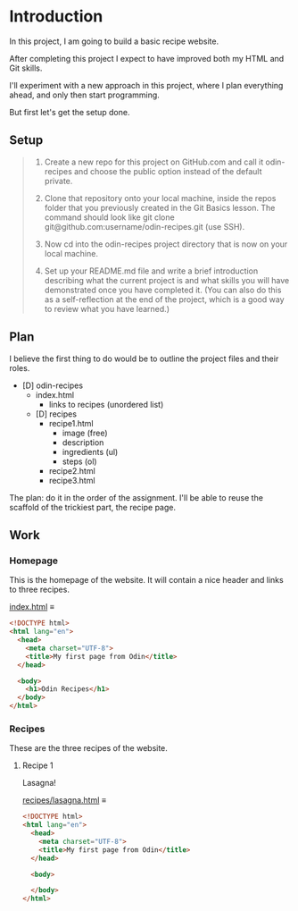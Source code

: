 # -*- auto-fill-function: nil; eval: (add-hook 'after-save-hook 'org-babel-tangle nil t); -*-

* Introduction
In this project, I am going to build a basic recipe website.

After completing this project I expect to have improved both my HTML and Git skills.

I'll experiment with a new approach in this project, where I plan everything ahead, and only then start programming.

But first let's get the setup done.

** Setup

#+begin_quote
1. Create a new repo for this project on GitHub.com and call it odin-recipes and choose the public option instead of the default private.

2. Clone that repository onto your local machine, inside the repos folder that you previously created in the Git Basics lesson. The command should look like git clone git@github.com:username/odin-recipes.git (use SSH).

3. Now cd into the odin-recipes project directory that is now on your local machine.

4. Set up your README.md file and write a brief introduction describing what the current project is and what skills you will have demonstrated once you have completed it. (You can also do this as a self-reflection at the end of the project, which is a good way to review what you have learned.)
#+end_quote

** Plan

I believe the first thing to do would be to outline the project files and their roles.

- [D] odin-recipes
  - index.html
    - links to recipes (unordered list)
  - [D] recipes
    - recipe1.html
      - image (free)
      - description
      - ingredients (ul)
      - steps (ol)
    - recipe2.html
    - recipe3.html


The plan: do it in the order of the assignment.
I'll be able to reuse the scaffold of the trickiest part, the recipe page.

** Work

*** Homepage
This is the homepage of the website.
It will contain a nice header and links to three recipes.

[[file:index.html][index.html]] ≡

#+begin_src html :tangle index.html
<!DOCTYPE html>
<html lang="en">
  <head>
    <meta charset="UTF-8">
    <title>My first page from Odin</title>
  </head>

  <body>
    <h1>Odin Recipes</h1>
  </body>
</html>
#+end_src

*** Recipes
These are the three recipes of the website.

**** Recipe 1
Lasagna!

[[file:recipes/lasagna.html][recipes/lasagna.html]] ≡

#+begin_src html :tangle recipes/lasagna.html
<!DOCTYPE html>
<html lang="en">
  <head>
    <meta charset="UTF-8">
    <title>My first page from Odin</title>
  </head>

  <body>

  </body>
</html>
#+end_src
